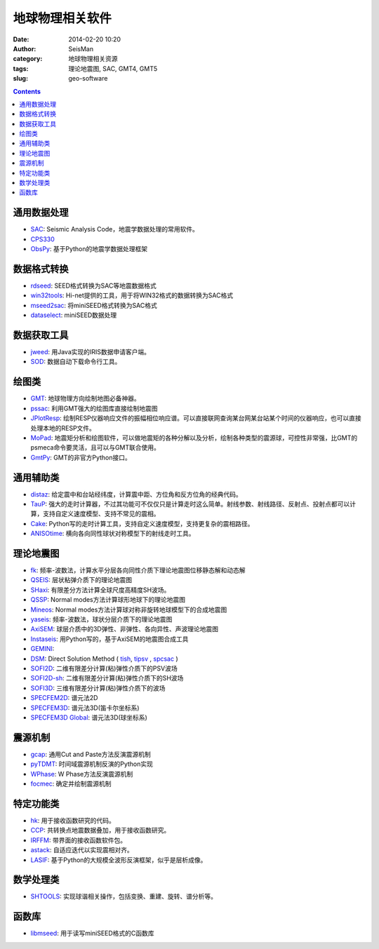 地球物理相关软件
################

:date: 2014-02-20 10:20
:author: SeisMan
:category: 地球物理相关资源
:tags: 理论地震图, SAC, GMT4, GMT5
:slug: geo-software

.. contents::

通用数据处理
============

- `SAC`_: Seismic Analysis Code，地震学数据处理的常用软件。
- `CPS330`_
- `ObsPy`_: 基于Python的地震学数据处理框架

数据格式转换
============

- `rdseed`_: SEED格式转换为SAC等地震数据格式
- `win32tools`_: Hi-net提供的工具，用于将WIN32格式的数据转换为SAC格式
- `mseed2sac`_: 将miniSEED格式转换为SAC格式
- `dataselect`_: miniSEED数据处理

数据获取工具
============

- `jweed`_: 用Java实现的IRIS数据申请客户端。
- `SOD`_: 数据自动下载命令行工具。

绘图类
======

- `GMT`_: 地球物理方向绘制地图必备神器。
- `pssac`_: 利用GMT强大的绘图库直接绘制地震图
- `JPlotResp`_: 绘制RESP仪器响应文件的振幅相位响应谱。可以直接联网查询某台网某台站某个时间的仪器响应，也可以直接处理本地的RESP文件。
- `MoPad`_: 地震矩分析和绘图软件，可以做地震矩的各种分解以及分析，绘制各种类型的震源球，可控性非常强，比GMT的psmeca命令要灵活，且可以与GMT联合使用。
- `GmtPy`_: GMT的非官方Python接口。

通用辅助类
==========

- `distaz`_: 给定震中和台站经纬度，计算震中距、方位角和反方位角的经典代码。
- `TauP`_: 强大的走时计算器，不过其功能可不仅仅只是计算走时这么简单。射线参数、射线路径、反射点、投射点都可以计算，支持自定义速度模型、支持不常见的震相。
- `Cake`_: Python写的走时计算工具，支持自定义速度模型，支持更复杂的震相路径。
- `ANISOtime`_: 横向各向同性球状对称模型下的射线走时工具。

理论地震图
==========

- `fk`_: 频率-波数法，计算水平分层各向同性介质下理论地震图位移静态解和动态解
- `QSEIS`_: 层状粘弹介质下的理论地震图
- `SHaxi`_: 有限差分方法计算全球尺度高精度SH波场。
- `QSSP`_: Normal modes方法计算球形地球下的理论地震图
- `Mineos`_: Normal modes方法计算球对称非旋转地球模型下的合成地震图
- `yaseis`_: 频率-波数法，球状分层介质下的理论地震图
- `AxiSEM`_: 球层介质中的3D弹性、非弹性、各向异性、声波理论地震图
- `Instaseis`_: 用Python写的，基于AxiSEM的地震图合成工具
- `GEMINI`_:
- `DSM`_: Direct Solution Method ( `tish <http://www-solid.eps.s.u-tokyo.ac.jp/~dsm/software/software/tipsv-1.8.0.tar.gz>`_, `tipsv <http://www-solid.eps.s.u-tokyo.ac.jp/~dsm/software/software/tish-1.9.0.tar.gz>`_ , `spcsac <http://www-solid.eps.s.u-tokyo.ac.jp/~dsm/software/software/spcsac-v1.0.0.tar.gz>`_ )
- `SOFI2D`_: 二维有限差分计算(粘)弹性介质下的PSV波场
- `SOFI2D-sh`_: 二维有限差分计算(粘)弹性介质下的SH波场
- `SOFI3D`_: 三维有限差分计算(粘)弹性介质下的波场
- `SPECFEM2D`_: 谱元法2D
- `SPECFEM3D`_: 谱元法3D(笛卡尔坐标系)
- `SPECFEM3D Global`_: 谱元法3D(球坐标系)

震源机制
========

- `gcap`_: 通用Cut and Paste方法反演震源机制
- `pyTDMT`_: 时间域震源机制反演的Python实现
- `WPhase`_: W Phase方法反演震源机制
- `focmec`_: 确定并绘制震源机制

特定功能类
==========

- `hk`_: 用于接收函数研究的代码。
- `CCP`_: 共转换点地震数据叠加，用于接收函数研究。
- `IRFFM`_: 带界面的接收函数软件包。
- `astack`_: 自适应迭代以实现震相对齐。
- `LASIF`_: 基于Python的大规模全波形反演框架，似乎是层析成像。

数学处理类
==========

- `SHTOOLS`_: 实现球谐相关操作，包括变换、重建、旋转、谱分析等。

函数库
======

- `libmseed`_: 用于读写miniSEED格式的C函数库

.. _ANISOtime: http://www-solid.eps.s.u-tokyo.ac.jp/~dsm/anisotime.html
.. _astack: http://rses.anu.edu.au/seismology/soft/astack/index.html
.. _SAC: http://www.iris.edu/ds/nodes/dmc/forms/sac/
.. _Cake: http://emolch.github.io/pyrocko/current/cake_doc.html
.. _CPS330: http://www.eas.slu.edu/eqc/eqccps.html
.. _rdseed: http://www.iris.edu/ds/nodes/dmc/forms/rdseed/
.. _win32tools: http://www.hinet.bosai.go.jp/REGS/manual/dlDialogue.php?r=win32tools
.. _mseed2sac: https://seiscode.iris.washington.edu/projects/mseed2sac
.. _jweed: http://ds.iris.edu/ds/nodes/dmc/software/downloads/jweed/
.. _GMT: http://gmt.soest.hawaii.edu/
.. _pssac: http://www.eas.slu.edu/People/LZhu/home.html
.. _JPlotResp: http://www.isti2.com/JPlotResp/
.. _MoPad: http://www.larskrieger.de/mopad/
.. _GmtPy: http://emolch.github.io/gmtpy/
.. _distaz: http://www.seis.sc.edu/software/distaz/
.. _TauP: http://www.seis.sc.edu/taup/
.. _fk: http://www.eas.slu.edu/People/LZhu/home.html
.. _SHaxi: http://svn.geophysik.uni-muenchen.de/trac/shaxi
.. _Mineos: https://github.com/geodynamics/mineos
.. _hk: http://www.eas.slu.edu/People/LZhu/home.html
.. _IRFFM: http://rses.anu.edu.au/~hrvoje/IRFFMv1.1.html
.. _CCP: http://www.eas.slu.edu/People/LZhu/home.html
.. _gcap: http://www.eas.slu.edu/People/LZhu/home.html
.. _yaseis: https://seiscode.iris.washington.edu/projects/yaseis
.. _AxiSEM: http://seis.earth.ox.ac.uk/axisem/
.. _Instaseis: http://instaseis.net/
.. _LASIF: http://www.lasif.net/
.. _pyTDMT: https://github.com/fabriziobernardi/pydmt
.. _GEMINI: http://www.quest-itn.org/library/software/gemini-greens-function-of-the-earth-by-minor-integration
.. _DSM: http://www-solid.eps.s.u-tokyo.ac.jp/~dsm/software/software.htm
.. _SOFI2D: https://git.scc.kit.edu/GPIAG-Software/SOFI2D/
.. _SOFI2D-sh: https://git.scc.kit.edu/GPIAG-Software/SOFI2D_sh
.. _SOFI3D: https://git.scc.kit.edu/GPIAG-Software/SOFI3D
.. _SPECFEM2D: https://geodynamics.org/cig/software/specfem2d/
.. _SPECFEM3D: https://geodynamics.org/cig/software/specfem3d/
.. _SPECFEM3D Global: https://geodynamics.org/cig/software/specfem3d_globe/
.. _ObsPy: https://github.com/obspy/obspy/wiki
.. _dataselect: https://seiscode.iris.washington.edu/projects/dataselect
.. _SHTOOLS: https://github.com/SHTOOLS/SHTOOLS
.. _WPhase: http://eost.u-strasbg.fr/wphase/
.. _focmec: https://seiscode.iris.washington.edu/projects/focmec
.. _SOD: http://www.seis.sc.edu/sod/
.. _libmseed: https://seiscode.iris.washington.edu/projects/libmseed
.. _QSEIS: http://www.gfz-potsdam.de/en/section/physics-of-earthquakes-and-volcanoes/data-products-services/downloads-software/
.. _QSSP: http://www.gfz-potsdam.de/en/section/physics-of-earthquakes-and-volcanoes/data-products-services/downloads-software/
